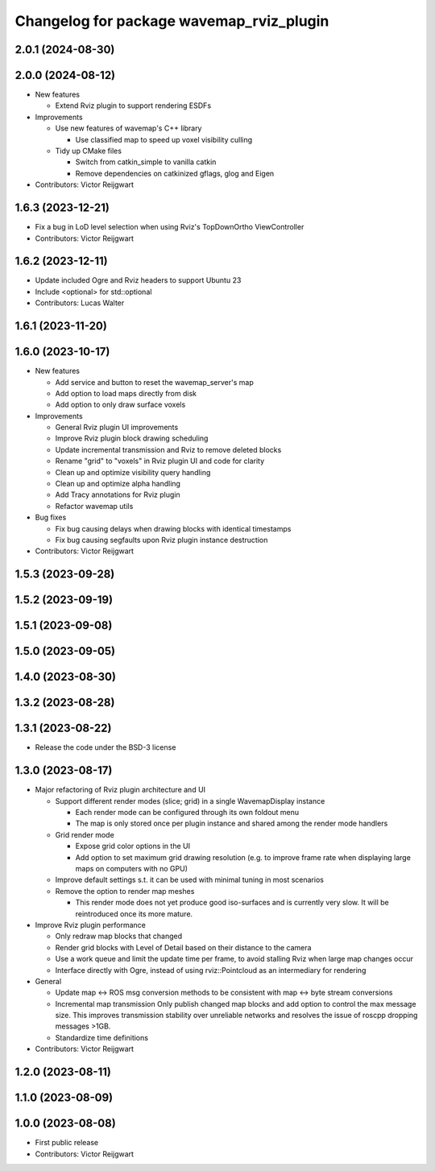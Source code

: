 ^^^^^^^^^^^^^^^^^^^^^^^^^^^^^^^^^^^^^^^^^
Changelog for package wavemap_rviz_plugin
^^^^^^^^^^^^^^^^^^^^^^^^^^^^^^^^^^^^^^^^^

2.0.1 (2024-08-30)
------------------

2.0.0 (2024-08-12)
------------------
* New features

  * Extend Rviz plugin to support rendering ESDFs

* Improvements

  * Use new features of wavemap's C++ library

    * Use classified map to speed up voxel visibility culling

  * Tidy up CMake files

    * Switch from catkin_simple to vanilla catkin
    * Remove dependencies on catkinized gflags, glog and Eigen

* Contributors: Victor Reijgwart

1.6.3 (2023-12-21)
------------------
* Fix a bug in LoD level selection when using Rviz's TopDownOrtho ViewController
* Contributors: Victor Reijgwart

1.6.2 (2023-12-11)
------------------
* Update included Ogre and Rviz headers to support Ubuntu 23
* Include <optional> for std::optional
* Contributors: Lucas Walter

1.6.1 (2023-11-20)
------------------

1.6.0 (2023-10-17)
------------------
* New features

  * Add service and button to reset the wavemap_server's map
  * Add option to load maps directly from disk
  * Add option to only draw surface voxels

* Improvements

  * General Rviz plugin UI improvements
  * Improve Rviz plugin block drawing scheduling
  * Update incremental transmission and Rviz to remove deleted blocks
  * Rename "grid" to "voxels" in Rviz plugin UI and code for clarity
  * Clean up and optimize visibility query handling
  * Clean up and optimize alpha handling
  * Add Tracy annotations for Rviz plugin
  * Refactor wavemap utils

* Bug fixes

  * Fix bug causing delays when drawing blocks with identical timestamps
  * Fix bug causing segfaults upon Rviz plugin instance destruction

* Contributors: Victor Reijgwart

1.5.3 (2023-09-28)
------------------

1.5.2 (2023-09-19)
------------------

1.5.1 (2023-09-08)
------------------

1.5.0 (2023-09-05)
------------------

1.4.0 (2023-08-30)
------------------

1.3.2 (2023-08-28)
------------------

1.3.1 (2023-08-22)
------------------
* Release the code under the BSD-3 license

1.3.0 (2023-08-17)
------------------
* Major refactoring of Rviz plugin architecture and UI

  * Support different render modes (slice; grid) in a single WavemapDisplay instance

    * Each render mode can be configured through its own foldout menu
    * The map is only stored once per plugin instance and shared among the render mode handlers

  * Grid render mode

    * Expose grid color options in the UI
    * Add option to set maximum grid drawing resolution (e.g. to improve frame rate when displaying large maps on computers with no GPU)

  * Improve default settings s.t. it can be used with minimal tuning in most scenarios
  * Remove the option to render map meshes

    * This render mode does not yet produce good iso-surfaces and is currently very slow. It will be reintroduced once its more mature.

* Improve Rviz plugin performance

  * Only redraw map blocks that changed
  * Render grid blocks with Level of Detail based on their distance to the camera
  * Use a work queue and limit the update time per frame, to avoid stalling Rviz when large map changes occur
  * Interface directly with Ogre, instead of using rviz::Pointcloud as an intermediary for rendering

* General

  * Update map <-> ROS msg conversion methods to be consistent with map <-> byte stream conversions
  * Incremental map transmission
    Only publish changed map blocks and add option to control the max message size. This improves transmission stability over unreliable networks and resolves the issue of roscpp dropping messages >1GB.
  * Standardize time definitions

* Contributors: Victor Reijgwart

1.2.0 (2023-08-11)
------------------

1.1.0 (2023-08-09)
------------------

1.0.0 (2023-08-08)
------------------
* First public release
* Contributors: Victor Reijgwart
